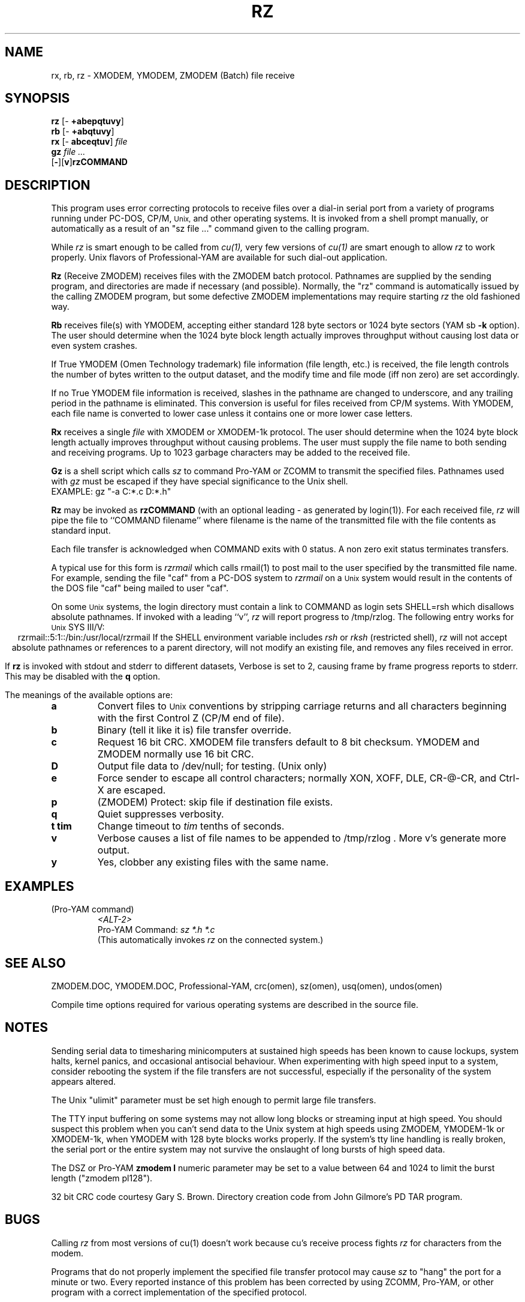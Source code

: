 .\" Revision Level 
.\" Last Delta     04-22-88
.TH RZ 1 OMEN
.SH NAME
rx, rb, rz \- XMODEM, YMODEM, ZMODEM (Batch) file receive
.SH SYNOPSIS
.B rz
.RB [\- "\ +abepqtuvy" ]
.br
.B rb
.RB [\- "\ +abqtuvy" ]
.br
.B rx
.RB [\- "\ abceqtuv" ]
.I file
.br
.B gz
.I "file ..."
.br
.RB [ \- ][ v ] rzCOMMAND
.SH DESCRIPTION
This program uses error correcting protocols to receive
files over a dial-in serial port from a variety of programs running under
PC-DOS, CP/M,
.SM Unix,
and other operating systems.
It is invoked from a shell prompt
manually, or automatically as a result of an
"sz file ..." command given to the calling program.

While
.I rz
is smart enough to be called from
.I cu(1),
very few versions of
.I cu(1)
are smart enough to allow
.I rz
to work properly.
Unix flavors of Professional-YAM are available for such dial-out application.


.B Rz
(Receive ZMODEM)
receives files with the ZMODEM batch protocol.
Pathnames are supplied by the sending program,
and directories are made if necessary (and possible).
Normally, the
"rz" command is automatically issued by the calling ZMODEM program,
but some defective ZMODEM implementations may require starting
.I rz
the old fashioned way.


.B Rb
receives file(s) with YMODEM,
accepting either standard 128 byte sectors or
1024 byte sectors
(YAM sb
.B -k
option).
The user should determine when
the 1024 byte block length
actually improves throughput without causing lost data
or even system crashes.

If True YMODEM (Omen Technology trademark) file information (file length, etc.)
is received,
the file length controls the number of bytes written to
the output dataset,
and the modify time and file mode
(iff non zero)
are set accordingly.

If no True YMODEM file information is received,
slashes in the pathname are changed to underscore,
and any trailing period in the pathname is eliminated.
This conversion is useful for files received from CP/M systems.
With YMODEM, each file name is converted to lower case
unless it contains one or more lower case letters.


.B Rx
receives a single
.I file
with XMODEM or XMODEM-1k protocol.
The user should determine when
the 1024 byte block length
actually improves throughput without causing problems.
The user must supply the file name to both sending and receiving programs.
Up to 1023 garbage characters may be added to the received file.

.B Gz
is a shell script which calls
.I sz
to command Pro-YAM or ZCOMM to transmit the specified files.
Pathnames used with
.I gz
must be escaped if they have special significance to the Unix shell.
.br
EXAMPLE:
gz "-a C:*.c D:*.h"


.B Rz
may be invoked as
.B rzCOMMAND
(with an optional leading \- as generated by login(1)).
For each received file,
.I rz
will pipe the file to ``COMMAND filename''
where filename is the name of the transmitted file
with the file contents as standard input.

Each file transfer is acknowledged when COMMAND exits with 0 status.
A non zero exit status terminates transfers.

A typical use for this form is
.I rzrmail
which calls rmail(1)
to post mail to the user specified by the transmitted file name.
For example, sending the file "caf" from a PC-DOS system to
.I rzrmail
on a
.SM Unix
system
would result in the contents of the DOS file "caf" being mailed to user "caf".

On some
.SM Unix
systems, the login directory must contain a link to
COMMAND as login sets SHELL=rsh which disallows absolute
pathnames.
If invoked with a leading ``v'',
.I rz
will report progress to /tmp/rzlog.
The following entry works for
.SM Unix
SYS III/V:
.ce
rzrmail::5:1::/bin:/usr/local/rzrmail
If the SHELL environment variable includes
.I "rsh"
or
.I "rksh"
(restricted shell),
.I rz
will not accept absolute pathnames
or references to a parent directory,
will not modify an existing file, and
removes any files received in error.

If
.B rz
is invoked with stdout and stderr to different datasets,
Verbose is set to 2, causing frame by frame progress reports
to stderr.
This may be disabled with the
.B q
option.

.PP
The meanings of the available options are:
.PP
.PD 0
.TP
.B a
Convert files to
.SM Unix
conventions by stripping carriage returns and all characters
beginning with the first Control Z (CP/M end of file).
.TP
.B b
Binary
(tell it like it is)
file transfer override.
.TP
.B c
Request 16 bit CRC.
XMODEM file transfers default to 8 bit checksum.
YMODEM and ZMODEM normally use 16 bit CRC.
.TP
.B D
Output file data to /dev/null; for testing.
(Unix only)
.TP
.B e
Force sender to escape all control characters;
normally XON, XOFF, DLE, CR-@-CR, and Ctrl-X are escaped.
.TP
.B p
(ZMODEM) Protect: skip file if destination file exists.
.TP
.B q
Quiet suppresses verbosity.
.TP
.B "t tim"
Change timeout to
.I tim
tenths of seconds.
.TP
.B v
Verbose
causes a list of file
names to be appended to
/tmp/rzlog .
More v's generate more output.
.TP
.B y
Yes, clobber any existing files with the same name.
.PD
.ne 6
.SH EXAMPLES
.RE
(Pro-YAM command)
.RS
.I <ALT-2>
.br
Pro-YAM Command:
.I "sz *.h *.c"
.br
(This automatically invokes
.I rz
on the connected system.)
.RE
.SH SEE ALSO
ZMODEM.DOC,
YMODEM.DOC,
Professional-YAM,
crc(omen),
sz(omen),
usq(omen),
undos(omen)

Compile time options required
for various operating systems are described in the
source file.
.SH NOTES
Sending serial data to timesharing minicomputers
at sustained high speeds
has been known to cause lockups, system halts, kernel panics,
and occasional antisocial behaviour.
When experimenting with high speed input to a
system, consider rebooting the system
if the file transfers are not successful,
especially if the personality of the system appears altered.

The Unix "ulimit" parameter must be set high enough
to permit large file transfers.

The TTY input buffering on some systems may not allow long blocks
or streaming input at high speed.
You should suspect this problem when you
can't send data to the Unix system at high speeds using ZMODEM,
YMODEM-1k or XMODEM-1k,
when YMODEM with 128 byte blocks works properly.
If the system's tty line handling is really broken, the serial port
or the entire system may not survive the onslaught of long bursts
of high speed data.

The DSZ or Pro-YAM
.B "zmodem l"
numeric parameter may be set to a value between 64 and 1024 to limit the
burst length ("zmodem pl128").

32 bit CRC code courtesy Gary S. Brown.
Directory creation code from John Gilmore's PD TAR program.
.SH BUGS
Calling
.I rz
from most versions of cu(1) doesn't work because cu's receive process
fights
.I rz
for characters from the modem.

Programs that do not properly implement the specified file transfer protocol
may cause
.I sz
to "hang" the port for a minute or two.
Every reported instance of this problem has been corrected by using
ZCOMM, Pro-YAM, or other program with a correct implementation
of the specified protocol.

Many programs claiming to support YMODEM only support XMODEM with 1k blocks,
and they often don't get that quite right.

Pathnames are restricted to 127 characters.
In XMODEM single file mode, the pathname given on the command line
is still processed as described above.
The ASCII option\'s CR/LF to NL translation merely deletes CR\'s;
undos(omen) performs a more intelligent translation.
.SH "VMS VERSION"
The VMS version does not set the file time.

VMS C Standard I/O and RMS may interact to modify
file contents unexpectedly.

The VMS version does not support invocation as
.B rzCOMMAND .
The current VMS version does not support XMODEM, XMODEM-1k, or YMODEM.

According to the VMS documentation,
the buffered input routine used on the VMS version of
.I rz
introduces a delay
of up to one second for each protocol transaction.
This delay may be significant for very short files.
Removing the "#define BUFREAD" line from rz.c will
eliminate this delay at the expense of increased
CPU utilization.

The VMS version causes DCL to generate a random off the wall
error message under some error conditions; this is a result of
the incompatibility of the VMS "exit" function with the
Unix/MSDOS standard.
.SH "ZMODEM CAPABILITIES"
.I Rz
supports incoming ZMODEM binary (-b), ASCII (-a),
protect (-p),
clobber (-y),
and append (-+)
requests.
The default is protect (-p) and binary (-b).

The Unix versions support ZMODEM command execution.
.SH FILES
rz.c, crctab.c, rbsb.c, zm.c, zmodem.h Unix source files.

rz.c, crctab.c, vrzsz.c, zm.c, zmodem.h, vmodem.h, vvmodem.c,
VMS source files.

/tmp/rzlog stores debugging output generated with -vv option
(rzlog on VMS).
